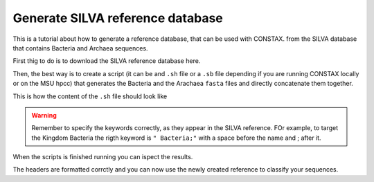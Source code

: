 Generate SILVA reference database
=================================

This is a tutorial about how to generate a reference database, that can be used with CONSTAX. 
from the SILVA database that contains Bacteria and Archaea sequences.

First thig to do is to download the SILVA reference database here.

Then, the best way is to create a script (it can be and ``.sh`` file or a ``.sb`` file depending 
if you are running CONSTAX locally or on the MSU hpcc) that generates the Bacteria and the Arachaea 
``fasta`` files and directly concatenate them together.
 
This is how the content of the ``.sh`` file should look like

.. image:: images/format_silva.png
   :align: center

.. warning::
    Remember to specify the keywords correctly, as they appear in the SILVA reference. 
    FOr example, to target the Kingdom Bacteria the rigth keyword is ``" Bacteria;"``
    with a space before the name and ; after it. 

When the scripts is finished running you can ispect the results.

.. image:: images/SILVA.png
   :align: center

The headers are formatted corrctly and you can now use the newly created reference to classify your sequences.

